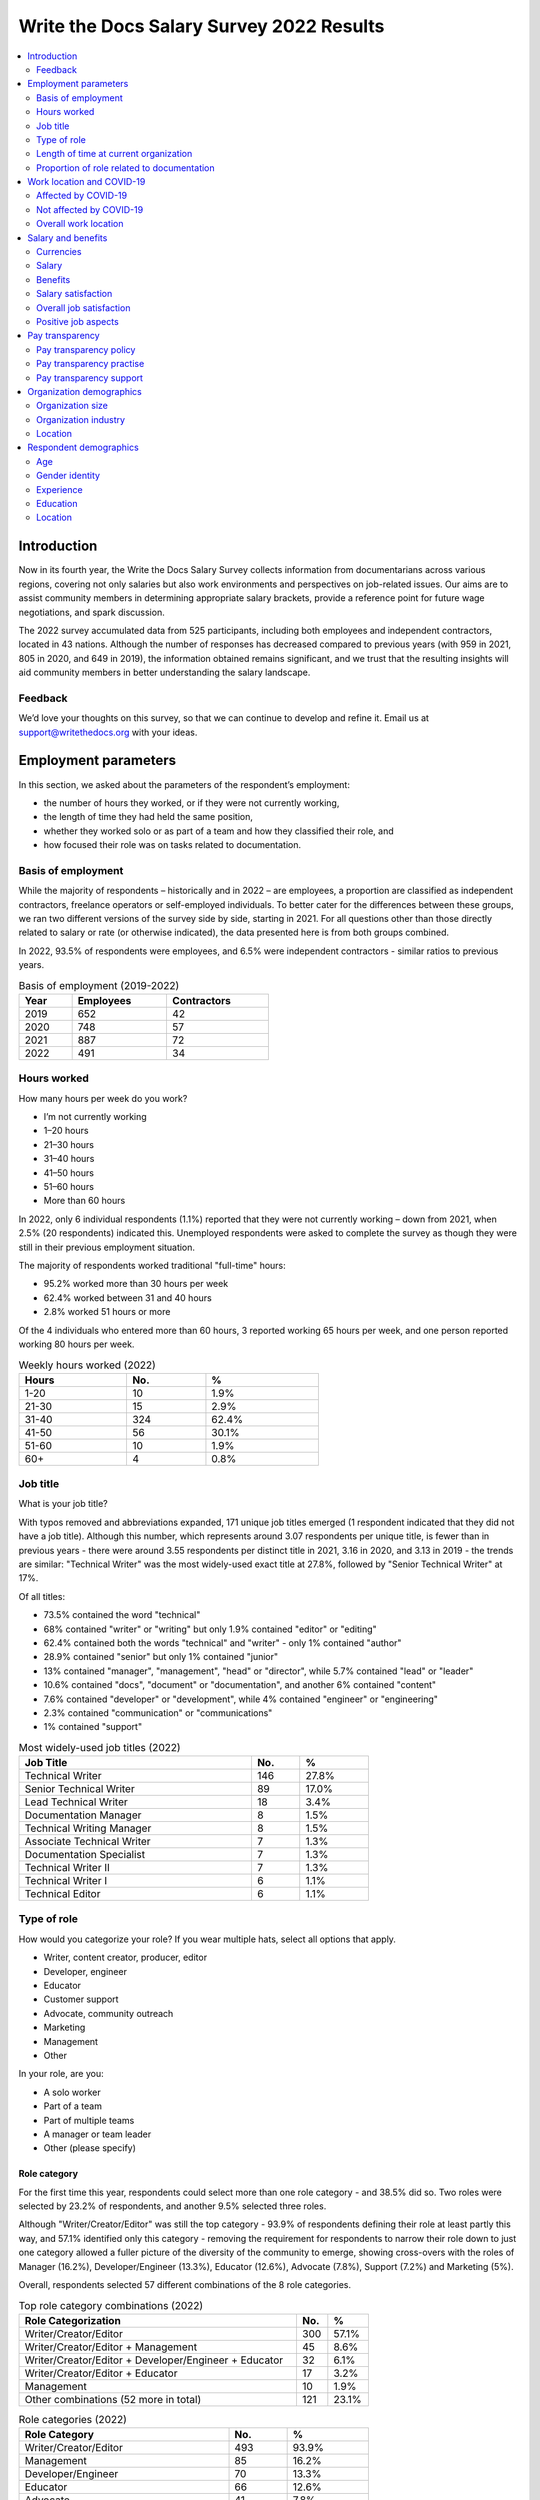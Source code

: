 .. raw:: html

   <div class="survey-results">

*****************************************
Write the Docs Salary Survey 2022 Results
*****************************************

.. contents::
   :local:
   :depth: 2
   :backlinks: none

Introduction
============ 

Now in its fourth year, the Write the Docs Salary Survey collects information from documentarians across various regions, covering not only salaries but also work environments and perspectives on job-related issues. Our aims are to assist community members in determining appropriate salary brackets, provide a reference point for future wage negotiations, and spark discussion.

The 2022 survey accumulated data from 525 participants, including both employees and independent contractors, located in 43 nations. Although the number of responses has decreased compared to previous years (with 959 in 2021, 805 in 2020, and 649 in 2019), the information obtained remains significant, and we trust that the resulting insights will aid community members in better understanding the salary landscape.

Feedback
--------

We’d love your thoughts on this survey, so that we can continue to develop and refine it. Email us at support@writethedocs.org with your ideas.

Employment parameters
=====================

In this section, we asked about the parameters of the respondent’s employment:

- the number of hours they worked, or if they were not currently working,
- the length of time they had held the same position, 
- whether they worked solo or as part of a team and how they classified their role, and
- how focused their role was on tasks related to documentation.

Basis of employment
-------------------

While the majority of respondents – historically and in 2022 – are employees, a proportion are classified as independent contractors, freelance operators or self-employed individuals. To better cater for the differences between these groups, we ran two different versions of the survey side by side, starting in 2021. For all questions other than those directly related to salary or rate (or otherwise indicated), the data presented here is from both groups combined. 

In 2022, 93.5% of respondents were employees, and 6.5% were independent contractors - similar ratios to previous years.

.. table:: Basis of employment (2019-2022)
   :width: 50%
   :name: tbl-2022-basis-of-employment-history

   +------+-----------+-------------+
   | Year | Employees | Contractors |
   +======+===========+=============+
   | 2019 |       652 |          42 |
   +------+-----------+-------------+
   | 2020 |       748 |          57 |
   +------+-----------+-------------+
   | 2021 |       887 |          72 |
   +------+-----------+-------------+
   | 2022 |       491 |          34 |
   +------+-----------+-------------+

.. raw:: html

   <figure>
      <object role="img" aria-label="Basis of employment (2019-2022)" aria-describedby="figure-basis-of-employment-history-desc" type="image/svg+xml" data="/_images/2022-basis-of-employment-history.svg">
         <p id="figure-basis-of-employment-history-desc">Stacked vertical bar chart showing number of employee and contractor respondents in each survey, 2019 until 2022.</p>
      </object> 
      <figcaption>Figure: Basis of employment (2019-2022)</figcaption>
   </figure>

.. figure:: images/2022/2022-basis-of-employment-history.svg
   :class: hide

Hours worked
------------

.. raw:: html
   
   <details><summary>What we asked</summary>

.. container:: question

   How many hours per week do you work?

   - I’m not currently working
   - 1–20 hours
   - 21–30 hours
   - 31–40 hours
   - 41–50 hours
   - 51–60 hours
   - More than 60 hours

.. raw:: html

   </details>

In 2022, only 6 individual respondents (1.1%) reported that they were not currently working – down from 2021, when 2.5% (20 respondents) indicated this. Unemployed respondents were asked to complete the survey as though they were still in their previous employment situation.

The majority of respondents worked traditional "full-time" hours:

- 95.2% worked more than 30 hours per week
- 62.4% worked between 31 and 40 hours
- 2.8% worked 51 hours or more

Of the 4 individuals who entered more than 60 hours, 3 reported working 65 hours per week, and one person reported working 80 hours per week. 

.. table:: Weekly hours worked (2022)
   :width: 60%
   :name: tbl-2022-weekly-hours-worked

   +-------+-----+-------+
   | Hours | No. | %     |
   +=======+=====+=======+
   | 1-20  |  10 | 1.9%  |
   +-------+-----+-------+
   | 21-30 |  15 | 2.9%  |
   +-------+-----+-------+
   | 31-40 | 324 | 62.4% |
   +-------+-----+-------+
   | 41-50 |  56 | 30.1% |
   +-------+-----+-------+
   | 51-60 |  10 | 1.9%  |
   +-------+-----+-------+
   | 60+   |   4 | 0.8%  |
   +-------+-----+-------+

.. raw:: html

   <figure>
      <object role="img" aria-label="Hours worked (2022)" aria-describedby="figure-hours-worked_desc" type="image/svg+xml" data="/_images/2022-hours-worked.svg">
         <p id="figure-hours-worked_desc">Bar chart showing weekly hours worked</p>
      </object> 
      <figcaption>Figure: Hours worked (2022)</figcaption>
   </figure>

.. figure:: images/2022/2022-hours-worked.svg
   :class: hide

Job title
---------

.. raw:: html
   
   <details><summary>What we asked</summary>

.. container:: question

   What is your job title?

.. raw:: html

   </details>

With typos removed and abbreviations expanded, 171 unique job titles emerged (1 respondent indicated that they did not have a job title). Although this number, which represents around 3.07 respondents per unique title, is fewer than in previous years - there were around 3.55 respondents per distinct title in 2021, 3.16 in 2020, and 3.13 in 2019 - the trends are similar: "Technical Writer" was the most widely-used exact title at 27.8%, followed by "Senior Technical Writer" at 17%. 

Of all titles:

- 73.5% contained the word "technical"
- 68% contained "writer" or "writing" but only 1.9% contained "editor" or "editing"
- 62.4% contained both the words "technical" and "writer" - only 1% contained "author"
- 28.9% contained "senior" but only 1% contained "junior"
- 13% contained "manager", "management", "head" or "director", while 5.7% contained "lead" or "leader" 
- 10.6% contained "docs", "document" or "documentation", and another 6% contained "content"
- 7.6% contained "developer" or "development", while 4% contained "engineer" or "engineering"
- 2.3% contained "communication" or "communications"
- 1% contained "support"

.. table:: Most widely-used job titles (2022)
   :width: 70%
   :name: tbl-2022-top-job-titles

   +----------------------------+-----+-------+
   | Job Title                  | No. |     % |
   +============================+=====+=======+
   | Technical Writer           | 146 | 27.8% |
   +----------------------------+-----+-------+
   | Senior Technical Writer    |  89 | 17.0% |
   +----------------------------+-----+-------+
   | Lead Technical Writer      |  18 |  3.4% |
   +----------------------------+-----+-------+
   | Documentation Manager      |   8 |  1.5% |
   +----------------------------+-----+-------+
   | Technical Writing Manager  |   8 |  1.5% |
   +----------------------------+-----+-------+
   | Associate Technical Writer |   7 |  1.3% |
   +----------------------------+-----+-------+
   | Documentation Specialist   |   7 |  1.3% |
   +----------------------------+-----+-------+
   | Technical Writer II        |   7 |  1.3% |
   +----------------------------+-----+-------+
   | Technical Writer I         |   6 |  1.1% |
   +----------------------------+-----+-------+
   | Technical Editor           |   6 |  1.1% |
   +----------------------------+-----+-------+

.. raw:: html

   <figure>
      <object role="img" aria-label="Job title wordcloud (2022)" aria-describedby="figure-job-title-wordcloud_desc" type="image/svg+xml" data="/_images/2022-job-titles-wordcloud.svg">
         <p id="figure-job-title-wordcloud-desc">Job title wordcloud</p>
      </object> 
      <figcaption>Figure: Job title wordcloud (2022)</figcaption>
   </figure>

.. figure:: images/2022/2022-job-titles-wordcloud.svg
   :class: hide

Type of role
------------

.. raw:: html
   
   <details><summary>What we asked</summary>

.. container:: question

   How would you categorize your role? If you wear multiple hats, select all options that apply.

   - Writer, content creator, producer, editor
   - Developer, engineer
   - Educator
   - Customer support
   - Advocate, community outreach
   - Marketing
   - Management
   - Other

   In your role, are you:

   - A solo worker
   - Part of a team
   - Part of multiple teams
   - A manager or team leader
   - Other (please specify)

.. raw:: html

   </details>

Role category
~~~~~~~~~~~~~

For the first time this year, respondents could select more than one role category - and 38.5% did so. Two roles were selected by 23.2% of respondents, and another 9.5% selected three roles. 

Although "Writer/Creator/Editor" was still the top category - 93.9% of respondents defining their role at least partly this way, and 57.1% identified only this category - removing the requirement for respondents to narrow their role down to just one category allowed a fuller picture of the diversity of the community to emerge, showing cross-overs with the roles of Manager (16.2%), Developer/Engineer (13.3%), Educator (12.6%), Advocate (7.8%), Support (7.2%) and Marketing (5%).

Overall, respondents selected 57 different combinations of the 8 role categories.  

.. table:: Top role category combinations (2022)
   :width: 70%
   :name: tbl-2022-top-role-category-combinations

   +-------------------------------------------------------+-----+-------+
   | Role Categorization                                   | No. | %     |
   +=======================================================+=====+=======+
   | Writer/Creator/Editor                                 | 300 | 57.1% |
   +-------------------------------------------------------+-----+-------+
   | Writer/Creator/Editor + Management                    |  45 |  8.6% |
   +-------------------------------------------------------+-----+-------+
   | Writer/Creator/Editor + Developer/Engineer + Educator |  32 |  6.1% |
   +-------------------------------------------------------+-----+-------+
   | Writer/Creator/Editor + Educator                      |  17 |  3.2% |
   +-------------------------------------------------------+-----+-------+
   | Management                                            |  10 |  1.9% |
   +-------------------------------------------------------+-----+-------+
   | Other combinations (52 more in total)                 | 121 | 23.1% |
   +-------------------------------------------------------+-----+-------+

.. table:: Role categories (2022)
   :width: 70%
   :name: tbl-2022-single-role-categories

   +-----------------------+-----+-------+
   | Role Category         | No. | %     |
   +=======================+=====+=======+
   | Writer/Creator/Editor | 493 | 93.9% |
   +-----------------------+-----+-------+
   | Management            |  85 | 16.2% |
   +-----------------------+-----+-------+
   | Developer/Engineer    |  70 | 13.3% |
   +-----------------------+-----+-------+
   | Educator              |  66 | 12.6% |
   +-----------------------+-----+-------+
   | Advocate              |  41 |  7.8% |
   +-----------------------+-----+-------+
   | Support               |  38 |  7.2% |
   +-----------------------+-----+-------+
   | Marketing             |  26 |    5% |
   +-----------------------+-----+-------+
   | Other                 |  26 |    5% |
   +-----------------------+-----+-------+

Of those who selected "Other", responses included project manager, product owner/manager, information architect, and UX writer. 

Team breakdown
~~~~~~~~~~~~~~

When taking into account respondents who work on a team, work on multiple teams, and those who manage teams, 83.4% of respondents have roles that are team-based. Solo workers make up 15.4%, with the 1.1% selecting "other" mostly reporting some combination of solo and team work. 

.. table:: Team breakdown (2022)
   :width: 70%
   :name: tbl-2022-team-breakdown

   +------------------------+-----+-------+
   | Team Type              | No. | %     |
   +========================+=====+=======+
   | Part of a team         | 238 | 45.3% |
   +------------------------+-----+-------+
   | Part of multiple teams | 115 | 21.9% |
   +------------------------+-----+-------+
   | Manager or team leader | 85  | 16.2% |
   +------------------------+-----+-------+
   | Solo workers           | 81  | 15.4% |
   +------------------------+-----+-------+
   | Other                  | 6   | 1.1%  |
   +------------------------+-----+-------+

.. raw:: html

   <figure>
      <object role="img" aria-label="Team breakdown (2022)" aria-describedby="figure-team-breakdown_desc" type="image/svg+xml" data="/_images/2022-team-breakdown.svg">
         <p id="figure-team-breakdown_desc">Team breakdown (2022)</p>
      </object> 
      <figcaption>Figure: Team breakdown (2022)</figcaption>
   </figure>

.. figure:: images/2022/2022-team-breakdown.svg
   :class: hide

Length of time at current organization
--------------------------------------

.. raw:: html
   
   <details><summary>What we asked</summary>

.. container:: question

   How long have you worked at your current organization?
   
   Note:
   Please select the length of time for your position at your current organization only – your total years of experience in documentation will be covered in the individual demographics section. If you have changed roles at the same organization, please select the length of time that you have been in your current role.

   - Less than 1 year
   - More than 1 year but less than 2 years
   - More than 2 years but less than 5 years
   - More than 5 years but less than 10 years
   - More than 10 years

.. raw:: html

   </details>

Reflecting an increasingly volatile job market, 36.8% of respondents reported being employed at their current organization for less than one year. This is a significant increase from 31.7% in 2021, 26% in 2020, and just 9% in 2019. Notably, it is the first time since the survey began that the number of individuals in new positions exceeds those who have held their current job for a medium-term or extended duration.    

.. table:: Length of time at current organization (2022)
   :width: 70%
   :name: tbl-2022-time-current-organization

   +------------------------------------------+-----+-------+
   | Length of time                           | No. | %     |
   +==========================================+=====+=======+
   | Less than 1 year                         | 193 | 36.8% |
   +------------------------------------------+-----+-------+
   | More than 1 year but less than 2 years   | 125 | 23.8% |
   +------------------------------------------+-----+-------+
   | More than 2 years but less than 5 years  | 118 | 22.5% |
   +------------------------------------------+-----+-------+
   | More than 5 years but less than 10 years | 62  | 11.8% |
   +------------------------------------------+-----+-------+
   | More than 10 years                       | 27  | 5.1%  |
   +------------------------------------------+-----+-------+

.. raw:: html

   <figure>
      <object role="img" aria-label="Length of time at current organization (2022)" aria-describedby="figure-time-current-organization_desc" type="image/svg+xml" data="/_images/2022-time-current-organization.svg">
         <p id="figure-time-current-organization_desc">Length of time at current organization (2022)</p>
      </object> 
      <figcaption>Figure: Length of time at current organization (2022)</figcaption>
   </figure>

.. figure:: images/2022/2022-time-current-organization.svg
   :class: hide

Of those 5.1% who had been in their current position for 10 or more years, around half reported a tenure between 10 and 20 years, while the other half reported a duration between 20 and 25 years. One respondent indicated they had held their current position for 31 years. 

Proportion of role related to documentation
-------------------------------------------

.. raw:: html
   
   <details><summary>What we asked</summary>

.. container:: question

   Documentation is:

   - the whole of my official job description
   - part of my official job description
   - not officially part of my job description, but I am expected to perform documentation-related tasks
   - not officially part of my job description, and I am not expected to perform documentation-related tasks, but I do anyway

   Approximately what percentage of your day-to-day tasks are documentation-related?

   - 0-25%
   - 26-50%
   - 51-75%
   - 76-100%

.. raw:: html

   </details>

As Write the Docs is a documentation-focused community, it's not surprising that the majority of respondents (73.1% in 2022) reported that documentation makes up both their whole official job description, and most or all of their day-to-day tasks (90.3% reporting more than 51% of their daily workload). Given the cross-disciplinary nature of documentation work, it's also not surprising that a proportion of respondents also work outside of that definition, and that there are even a small number documenting "by steath": those that are not officially designated as documentation employees or not required to perform documentation-related tasks, but do anyway.

.. table:: Portion of role officially documentation-related (2022)
   :width: 80%
   :name: tbl-2022-portion-of-role-officially-documentation-related

   +--------------------------------------+-----+-------+
   | Portion of role                      | No. | %     |
   +======================================+=====+=======+
   | Wholly documentation                 | 384 | 73.1% |
   +--------------------------------------+-----+-------+
   | Partly documentation                 | 126 | 24.0% |
   +--------------------------------------+-----+-------+
   | Not documentation, but it's expected | 12  | 2.3%  |
   +--------------------------------------+-----+-------+
   | Not documentation, and not expected  | 3   | 0.6%  |
   +--------------------------------------+-----+-------+

.. table:: Portion of role actually documentation-related (2022)
   :width: 80%
   :name: tbl-2022-portion-of-role-actually-documentation-related

   +-----------------+-----+-------+
   | Portion of role | No. | %     |
   +=================+=====+=======+
   | 76%-100%        | 293 | 55.8% |
   +-----------------+-----+-------+
   | 51%-75%         | 160 | 30.5% |
   +-----------------+-----+-------+
   | 26%-50%         | 47  | 9.0%  |
   +-----------------+-----+-------+
   | 0-25%           | 25  | 4.8%  |
   +-----------------+-----+-------+

Interestingly, of the respondents who indicated that documentation was the whole of their official job description, 31% reported spending less than three quarters of their daily work time on documentation, with 5% reporting less than half their time. 

Work location and COVID-19
==========================

In the 2019 survey, we asked respondents about their work location - whether they worked from an office, remotely, or a mixture, and whether this was their choice or if work location was stipulated by their employer. 

In 2020, the COVID-19 pandemic led to many changes to the way we live and work. Although work location was not the only area impacted, moving from an on-site office location to remote work was a change reported by nearly 80% of respondents. 

There was some uncertainty about whether to include COVID-19 questions section in the 2022 survey. It was decided that with a number of companies publicly announcing the implementation of "back to the office" policies, these questions were still relevant. 

For the purpose of this section, we consider “remote” to have the same meaning as “work from home” or “home office”.

.. raw:: html
   
   <details><summary>What we asked</summary>

.. container:: question

   Has your work location (i.e. onsite, remote) been affected by COVID-19 (temporarily or permanently)?

   - Yes
   - No

   Those who answered "Yes" were then asked:

   Before COVID-19, what was your work location?

   - I was required to be on-site full time
   - I was on-site full time, but it was not required
   - I was partially on-site, and partially remote
   - I was fully remote, but it was by choice (i.e. an office location was available to me)
   - I was fully remote, and it was required (i.e. no office location was available to me)

   What is your current work location?

   - I am required to be on-site full time
   - I am on-site full time, but it is not required
   - I am partially on-site, and partially remote
   - I am fully remote, but it is by choice (i.e. an office location is available to me)
   - I am fully remote, and it is required (i.e. no office location is available to me)

   What changes occurred to your work location as a result of COVID-19?

   - My work location changed permanently
   - My work location changed temporarily and has now changed back
   - My work location changed temporarily and has not yet changed back
   - My work location has changed multiple times but is now permanent
   - My work location has changed multiple times and may change again
   - Other (please specify)

   How do you feel about the changes to your work location?

   - Very negative
   - Negative
   - Neutral
   - Positive
   - Very positive

   Those who answered "No" to whether their work location had changed as a result of COVID-19 were instead asked:

   What is your work location?

   - I am required to be on-site full time
   - I am on-site full time, but it is not required
   - I am partially on-site, and partially remote
   - I am fully remote, but it is by choice (i.e. an office location is available to me)
   - I am fully remote, and it is required (i.e. no office location is available to me)

   How do you feel about your work location?

   - Very negative
   - Negative
   - Neutral
   - Positive
   - Very positive

.. raw:: html

   </details>

Affected by COVID-19
--------------------

53.9% of respondents reported that their workplace had changed due to COVID-19 - down from 73.9% in 2021, and 80% in 2020. This decrease reflects the number of people who have started new jobs since the pandemic started.

As in previous years, the bulk of the changes were moving from on-site to remote or partially remote. 

.. table:: Work location - pre-COVID-19 (2022)
   :width: 70%
   :name: tbl-2022-work-location-pre-covid19

   +-------------------------+-----+--------+
   | Location                | No. | %      |
   +=========================+=====+========+
   | On-site (required)      | 138 | 48.76% |
   +-------------------------+-----+--------+
   | Partial                 | 57  | 20.14% |
   +-------------------------+-----+--------+
   | On-site (not required)  | 34  | 12.01% |
   +-------------------------+-----+--------+
   | Remote (not required)   | 32  | 11.31% |
   +-------------------------+-----+--------+
   | Remote (required)       | 22  | 7.77%  |
   +-------------------------+-----+--------+

.. table:: Work location - current (2022)
   :width: 70%
   :name: tbl-2022-work-location-current

   +------------------------+-----+--------+
   | Location               | No. | %      |
   +========================+=====+========+
   | Remote (not required)  | 130 | 45.94% |
   +------------------------+-----+--------+
   | Partial                | 97  | 34.28% |
   +------------------------+-----+--------+
   | Remote (required)      | 43  | 15.19% |
   +------------------------+-----+--------+
   | On-site (required)     | 8   | 2.83%  |
   +------------------------+-----+--------+
   | On-site (not required) | 5   | 1.77%  |
   +------------------------+-----+--------+

.. raw:: html

   <figure>
      <object role="img" aria-label="Work location (affected by COVID-19) (2022)" aria-describedby="figure-work-location-affected-desc" type="image/svg+xml" data="/_images/2022-work-location-affected.svg">
         <p id="figure-work-location-affected-desc">Two donut charts showing work location, pre-COVID-19 and currently, for respondents who indicated that their workplace had been affected by the pandemic.</p>
      </object> 
      <figcaption>Figure: Work location (affected by COVID-19) (2022)</figcaption>
   </figure>

.. figure:: images/2022/2022-work-location-affected.svg
   :class: hide


47.3% of respondents in this category reported that their location change was now permanent. 

Not affected by COVID-19
------------------------

46.1% of respondents indicated that their current work location was unaffected by COVID-19. Of these, the majority worked remotely - 41.3% were required to be remote, and 36.8% were remote by choice. 13.6% were partially remote, and only 8.2% worked onsite (4.5% by requirement and 3.7% by choice).

.. table:: Work location - unaffected by COVID-19 (2022)
   :width: 70%
   :name: tbl-2022-work-location-unaffected

   +------------------------+-----+-------+
   | Work Location          | No. | %     |
   +========================+=====+=======+
   | On-site (required)     | 11  |  4.5% |
   +------------------------+-----+-------+
   | On-site (not required) | 9   |  3.7% |
   +------------------------+-----+-------+
   | Partial                | 33  | 13.6% |
   +------------------------+-----+-------+
   | Remote (not required)  | 89  | 36.8% |
   +------------------------+-----+-------+
   | Remote (required)      | 100 | 41.3% |
   +------------------------+-----+-------+

Overall, this group was happy about their work location: 66.1% reported feeling "very positive", 26.4% "positive", 5.4% "neutral", and only 2.1% "negative" (no respondents felt "very negative").

Breaking down attitudes by work location, those who are able to choose their work location - be it onsite, remote, or a combination - are generally happier than those who have their workplace stipulated by their employer. All of the negative responses were attributed to respondents required to be onsite, required to be remote, or partial (implying that one portion of the partial arrangement was required, and not that respondent's preference).

.. table:: Feelings about work location - unaffected by COVID-19 (2022)
   :width: 70%
   :name: tbl-2022-work-location-feelings-unaffected

   +---------------+-----+-------+
   | Feelings      | No. | %     |
   +===============+=====+=======+
   | Very Negative |   0 |  0.0% |
   +---------------+-----+-------+
   | Negative      |   5 |  2.1% |
   +---------------+-----+-------+
   | Neutral       |  13 |  5.4% |
   +---------------+-----+-------+
   | Positive      |  64 | 26.4% |
   +---------------+-----+-------+
   | Very Positive | 160 | 66.1% |
   +---------------+-----+-------+

Overall work location
---------------------

Combining the "current" work location for respondents affected by COVID-19 with the work location for those unaffected, we can put together an overall picture. 

68.9% of all resondents work remotely, either by choice (41.7%) or as required by their employer (27.2%). Another 24.8% work partially on-site and partially remote. Only 6.3% work completely on-site (3.6% are required to do so and 2.7% do so by choice). 

.. table:: Work location - overall (2022)
   :width: 70%
   :name: tbl-2022-work-location-overall

   +------------------------+-----+-------+
   | Work Location          | No. | %     |
   +========================+=====+=======+
   | On-site (required)     | 19  | 3.6%  |
   +------------------------+-----+-------+
   | On-site (not required) | 14  | 2.7%  |
   +------------------------+-----+-------+
   | Partial                | 130 | 24.8% |
   +------------------------+-----+-------+
   | Remote (not required)  | 219 | 41.7% |
   +------------------------+-----+-------+
   | Remote (required)      | 143 | 27.2% |
   +------------------------+-----+-------+

Just over half of respondents reported feeling "very positive" about their work location, and another 31.4% felt "positive". 13.7% were "neutral", and 3.2% reported negative feelings. Only 0.8% of all repondents - 4 individuals - reported "very negative" feelings. 

.. table:: Feelings about work location - overall (2022)
   :width: 70%
   :name: tbl-2022-work-location-feelings-overall

   +---------------+-----+-------+
   | Feelings      | No. | %     |
   +===============+=====+=======+
   | Very Negative | 4   | 0.8%  |
   +---------------+-----+-------+
   | Negative      | 17  | 3.2%  |
   +---------------+-----+-------+
   | Neutral       | 72  | 13.7% |
   +---------------+-----+-------+
   | Positive      | 165 | 31.4% |
   +---------------+-----+-------+
   | Very Positive | 267 | 50.9% |
   +---------------+-----+-------+

Breaking this down by work location, the same patterns emerge. 89.1% of respondents who were working remote by choice reported feeling "very positive" (61.2%) or "positive" (27.9%), with only 0.9% feeling "negative" and no one reporting "very negative" feelings. For those working remote by requirement, while 92% were happy with the arrangement (67.1% "very positive" and 25.2% "positive"), 2.8% reported "negative" feelings.     

For those working partially remote and partially onsite, opinions were more evenly dispersed - 46.2% felt "positive", 25.4% declared they were "neutral", and 6.9% harbored "negative" feelings (5.4% "negative" and 1.5% "very negative").

The number of respondents working on-site was small (6.3%, or 33 individuals), which means that any generalizations are not representative. For the record, "neutral" feelings were the most common at 30.3%.

Salary and benefits
===================

This section is where the survey forms diverged for employees and contractors: employees were asked for their monthly or yearly salary and any additional benefits, and contractors were asked for their fee structures and rates. Both groups were asked to evaluate their levels of satisfaction with their salary and their overall work situation, for any reasons for dissatisfaction with either, and also what they liked about their work.  

Unfortunately, due to the small number of contractor respondents (only 34), no statistically relevant data can be extracted regarding income or satisfaction for this group. The data in this section is therefore drawn from employee respondents only.   

Currencies
----------

Respondents reported being paid in 27 different currencies. To make comparisons possible, all currencies were converted to USD using mid-market exchange rates, averaged for the whole of 2022. 

.. table:: Currencies - employees (2022)
   :width: 100%
   :name: tbl-2022-currency-employees

   +------------------------+------+---------------+-----+
   | Currency               | Code | Exchange rate | No. |
   +========================+======+===============+=====+
   | United States Dollar   | USD  | 1             | 235 |
   +------------------------+------+---------------+-----+
   | Euro                   | EUR  | 1.053783      | 75  |
   +------------------------+------+---------------+-----+
   | Canadian Dollar        | CAD  | 0.769193      | 34  |
   +------------------------+------+---------------+-----+
   | Indian Rupee           | INR  | 0.012738      | 26  |
   +------------------------+------+---------------+-----+
   | British Pound Stirling | GBP  | 1.237188      | 23  |
   +------------------------+------+---------------+-----+
   | Romanian Leu           | RON  | 0.2126        | 21  |
   +------------------------+------+---------------+-----+
   | Russian Ruble          | RUB  | 0.015         | 18  |
   +------------------------+------+---------------+-----+
   | Australian Dollar      | AUD  | 0.694662      | 16  |
   +------------------------+------+---------------+-----+
   | Israeli Shekel         | NIS  | 0.298003      | 15  |
   +------------------------+------+---------------+-----+
   | Swedish Krona          | SEK  | 0.099175      | 4   |
   +------------------------+------+---------------+-----+
   | Czech Koruna           | CZK  | 0.042892      | 4   |
   +------------------------+------+---------------+-----+
   | New Zealand Dollar     | NZD  | 0.635617      | 3   |
   +------------------------+------+---------------+-----+
   | Hungarian Forint       | HUF  | 0.002707      | 2   |
   +------------------------+------+---------------+-----+
   | Norwegian Krone        | NOK  | 0.104386      | 2   |
   +------------------------+------+---------------+-----+
   | Armenian Dram          | AMD  | 0.0024        | 1   |
   +------------------------+------+---------------+-----+
   | Polish Zloty           | PLN  | 0.22511       | 1   |
   +------------------------+------+---------------+-----+
   | Croatian Kuna          | HRK  | 0.1387        | 1   |
   +------------------------+------+---------------+-----+
   | Brazilian Real         | BRL  | 0.195         | 1   |
   +------------------------+------+---------------+-----+
   | South African Rand     | ZAR  | 0.061331      | 1   |
   +------------------------+------+---------------+-----+
   | Japanese Yen           | JPY  | 0.007657      | 1   |
   +------------------------+------+---------------+-----+
   | South Korean Wan       | KRW  | 0.0008        | 1   |
   +------------------------+------+---------------+-----+
   | New Taiwan Dollar      | TWD  | 0.0333        | 1   |
   +------------------------+------+---------------+-----+
   | Swiss Franc            | CHF  | 1.048015      | 1   |
   +------------------------+------+---------------+-----+
   | Serbian Dinar          | RSD  | 0.0089        | 1   |
   +------------------------+------+---------------+-----+
   | Icelandic Krona        | ISK  | 0.0073        | 1   |
   +------------------------+------+---------------+-----+
   | Singapore Dollar       | SGD  | 0.725526      | 1   |
   +------------------------+------+---------------+-----+
   | Kenyan Shilling        | KES  | 0.008         | 1   |
   +------------------------+------+---------------+-----+

Salary
------

.. raw:: html
   
   <details><summary>What we asked</summary>

.. container:: question

   What currency are you paid in?

   Would you prefer to enter your salary as a yearly or monthly amount?
   
   What is your salary (including tax)?

.. raw:: html

   </details>

Employees were given the option of entering their salary as a monthly or as a yearly figure, to cater for different countries where one or the other is the norm. Monthly salaries were multiplied by 12 in order to compare them to annual salaries. 

In 2022, 79% of employee respondents entered an annual salary figure, and 21% entered a monthly figure. 

As 95.2% of respondents reported working full-time hours (more than 30 per week), the salaries for those working part-time hours (less than 30 per week) have been omitted from the figures in this section. 

Median salary
~~~~~~~~~~~~~

The median employee salary across all regions was USD $79,506 (meaning half of all respondent earned more, and half earned less). This is lower than the overall median in 2021 and 2022 (USD $80,870 and USD $80,000 respectively) but higher than the overall median in 2019 (USD $74,500).

Median salary by respondent region
~~~~~~~~~~~~~~~~~~~~~~~~~~~~~~~~~~

Given the range of socio-economic differences in the countries in the survey results, median salary figures broken down by country of residence of employee is more useful than overall median salary.

In order to protect the privacy of respondents, median salaries are not shown for any country or region with less than 10 respondents. Countries excluded by this condition are:

- Armenia
- Belarus
- Belgium
- Brazil
- Croatia
- Czech Republic
- Estonia
- Finland
- France
- Greece
- Hungary
- Iceland
- Ireland
- Italy
- Japan
- Kazakhstan
- Netherands
- New Zealand
- Norway
- Poland
- Portugal
- Serbia
- Singapore
- Slovenia
- South Africa
- South Korea
- Spain
- Sweden
- Switzerland
- Taiwan
- Ukraine

.. table:: Median salary by respondent region (2022)
   :width: 100%
   :name: tbl-2022-median-salary-by-respondent-region

   +---------------+----------------+-----+--------------+
   | Region        | Country        | No. | Median (USD) |
   +===============+================+=====+==============+
   | North America |                | 256 |     $104,750 |
   +---------------+----------------+-----+--------------+
   |               | USA            | 222 |     $110,500 |
   +---------------+----------------+-----+--------------+
   |               | Canada         |  34 |      $73,458 |
   +---------------+----------------+-----+--------------+
   | Europe        |                | 154 |      $52,265 |
   +---------------+----------------+-----+--------------+
   |               | Romania        |  20 |      $36,280 |
   +---------------+----------------+-----+--------------+
   |               | United Kingdom |  20 |      $69,902 |
   +---------------+----------------+-----+--------------+
   |               | Russia         |  17 |      $21,600 |
   +---------------+----------------+-----+--------------+
   |               | Germany        |  15 |      $62,468 |
   +---------------+----------------+-----+--------------+
   | Asia          |                |  30 |      $29,297 |
   +---------------+----------------+-----+--------------+
   |               | India          |  26 |      $26,113 |
   +---------------+----------------+-----+--------------+
   | Oceania       |                |  19 |      $91,695 |
   +---------------+----------------+-----+--------------+
   |               | Australia      |  16 |      $95,169 |
   +---------------+----------------+-----+--------------+
   | Middle East   | Israel         |  15 |     $106,566 |
   +---------------+----------------+-----+--------------+

Median salary by US state
~~~~~~~~~~~~~~~~~~~~~~~~~

Out of the 37 US states represented in the results, only 5 had more than the minimum 10 respondents required to calculate a median by region. While California drew the most respondents (37), Washington took the top spot for median salary with USD $140,000.

.. table:: Median salary by US state (2022)
   :width: 100%
   :name: tbl-2022-median-salary-by-us-state

   +------------+-----+---------------------+
   | US state   | No. | Median salary (USD) |
   +============+=====+=====================+
   | Washington |  12 |            $140,350 |
   +------------+-----+---------------------+
   | California |  37 |            $135,000 |
   +------------+-----+---------------------+
   | Oregon     |  15 |            $115,000 |
   +------------+-----+---------------------+
   | Colorado   |  13 |            $110,000 |
   +------------+-----+---------------------+
   | Texas      |  18 |             $95,000 |
   +------------+-----+---------------------+

Median salary by gender identity
~~~~~~~~~~~~~~~~~~~~~~~~~~~~~~~~

Due to there being fewer than 10 respondents, non-binary and "other" gender identities could not be included in this section, and breakdowns by gender identity for regions other than North America and Europe are also not possible. 

Median salary by gender identity - North America
""""""""""""""""""""""""""""""""""""""""""""""""

.. table:: Median salary by gender identity - North America (2022)
   :width: 100%
   :name: tbl-2022-median-salary-by-gender-identity-north-america

   +-----------------+-----+--------------+
   | Gender identity | No. | Median (USD) |
   +=================+=====+==============+
   | man             | 86  | 115,000      |
   +-----------------+-----+--------------+
   | woman           | 156 | 100,500      |
   +-----------------+-----+--------------+

Median salary by gender identity - Europe
"""""""""""""""""""""""""""""""""""""""""

.. table:: Median salary by gender identity - Europe (2022)
   :width: 100%
   :name: tbl-2022-median-salary-by-gender-identity-europe

   +-----------------+-----+--------------+
   | Gender identity | No. | Median (USD) |
   +=================+=====+==============+
   | man             | 61  | 57,960       |
   +-----------------+-----+--------------+
   | woman           | 86  | 45,729       |
   +-----------------+-----+--------------+

Median salary by years experience
~~~~~~~~~~~~~~~~~~~~~~~~~~~~~~~~~

As experience increases, median salary rises, ranging from $54,613 for those with 1-2 years of experience to $130,197 for those with 25-30 years of experience.

.. table:: Median salary by years experience - Europe (2022)
   :width: 100%
   :name: tbl-2022-median-salary-by-years-experience-europe

   +-------------------------------------+---------------------+
   | Experience in documentation (years) | Median salary (USD) |
   +=====================================+=====================+
   | 0-1 years                           | 57,958              |
   +-------------------------------------+---------------------+
   | 1-2 years                           | 54,613              |
   +-------------------------------------+---------------------+
   | 2-5 years                           | 73,921.5            |
   +-------------------------------------+---------------------+
   | 5-10 years                          | 71,968.5            |
   +-------------------------------------+---------------------+
   | 10-15 years                         | 84,151.5            |
   +-------------------------------------+---------------------+
   | 15-20 years                         | 91,547              |
   +-------------------------------------+---------------------+
   | 20-25 years                         | 120,000             |
   +-------------------------------------+---------------------+
   | 25-30 years                         | 130,197             |
   +-------------------------------------+---------------------+
   | 30+ years                           | 115,500             |
   +-------------------------------------+---------------------+

Median salary by organization size
~~~~~~~~~~~~~~~~~~~~~~~~~~~~~~~~~~

While there is a general trend for higher salaries at larger organizations, the uneven distribution of respondent numbers makes concrete conclusions difficult to draw. 

.. table:: Median salary by organization size (2022)
   :width: 100%
   :name: tbl-2022-median-salary-by-organization-size

   +--------------------------+-----+---------------------+
   | Organization size        | No. | Median salary (USD) |
   +==========================+=====+=====================+
   | 1-50 employees           |  26 |             $66,324 |
   +--------------------------+-----+---------------------+
   | 51-1,000 employees       | 234 |             $80,000 |
   +--------------------------+-----+---------------------+
   | 1,001-10,000 employees   | 126 |             $79,989 |
   +--------------------------+-----+---------------------+
   | 10,001-100,000 employees |  50 |             $77,235 |
   +--------------------------+-----+---------------------+
   | 100,001+ employees       |  40 |             $95,127 |
   +--------------------------+-----+---------------------+

Benefits
--------

In almost all countries apart from the US, employees are entitled to paid vacation time and paid sick leave by law, and many also mandate pension contributions and/or paid parental leave. Similarly, many countries have some form of universal health care, negating the need for employer-provided health cover. To make this clearer, we asked respondents to only check the boxes for vacation time, health insurance, pension plans and parental leave if their employee benefit was in excess of what is required by law in the country where they live.

.. raw:: html
   
   <details><summary>What we asked</summary>

.. container:: question

   Does your salary package include any additional benefits? 

   - Paid vacation time (in excess of government-mandated minimums)
   - Paid parental leave (in excess of government-mandated minimum)
   - Time off or bonuses for community-related activities
   - Unlimited PTO (paid/personal time off)
   - Health insurance (in excess of government-mandated minimums)
   - Other types of insurance e.g. life insurance, accident insurance, income protection insurance
   - Pension, superannuation, or retirement fund (in excess of any government-mandated minimums)
   - Stocks, shares, stock options, or equity
   - Commission or bonus payments
   - Professional development / ongoing education / conference budget
   - Meals, meal vouchers, or food-related benefits
   - Gym, fitness, sport, or other wellness-related benefits
   - Transportation-related benefits (company car, public transport passes, parking, fuel vouchers or reimbursements for any transport-related cost)
   - Home office or co-working office budget (including for laptops or other equipment)
   - Phone and/or internet-related benefits or reimbursements
   - None of the above
   - Other (please specify)

.. raw:: html

   </details>

A small number of respondents (4.1, representing 20 individuals) indicated that they did not receive any of the listed benefits.

.. table:: Benefits (2022)
   :width: 100%
   :name: tbl-2022-employee-benefits

   +-------------------------------------------------------------------------------------------------------------------------------------------------+-----+-------+
   | Benefit                                                                                                                                         | No. | %     |
   +=================================================================================================================================================+=====+=======+
   | Health insurance *                                                                                                                              | 363 | 73.9% |
   +-------------------------------------------------------------------------------------------------------------------------------------------------+-----+-------+
   | Paid vacation time                                                                                                                              | 336 | 68.4% |
   +-------------------------------------------------------------------------------------------------------------------------------------------------+-----+-------+
   | Other types of insurance e.g. life insurance, accident insurance, income protection insurance                                                   | 268 | 54.6% |
   +-------------------------------------------------------------------------------------------------------------------------------------------------+-----+-------+
   | Professional development / ongoing education / conference budget                                                                                | 265 | 54.0% |
   +-------------------------------------------------------------------------------------------------------------------------------------------------+-----+-------+
   | Stocks, shares, stock options, or equity                                                                                                        | 242 | 49.3% |
   +-------------------------------------------------------------------------------------------------------------------------------------------------+-----+-------+
   | Paid parental leave *                                                                                                                           | 225 | 45.8% |
   +-------------------------------------------------------------------------------------------------------------------------------------------------+-----+-------+
   | Pension, superannuation, or retirement fund *                                                                                                   | 219 | 44.6% |
   +-------------------------------------------------------------------------------------------------------------------------------------------------+-----+-------+
   | Gym, fitness, sport, or other wellness-related benefits                                                                                         | 203 | 41.3% |
   +-------------------------------------------------------------------------------------------------------------------------------------------------+-----+-------+
   | Home office or co-working office budget (including laptops and other items of equipment)                                                        | 200 |  40.7 |
   +-------------------------------------------------------------------------------------------------------------------------------------------------+-----+-------+
   | Meals, meal vouchers, or food-related benefits                                                                                                  | 174 |  35.4 |
   +-------------------------------------------------------------------------------------------------------------------------------------------------+-----+-------+
   | Bonuses or commission payments                                                                                                                  | 165 | 33.6% |
   +-------------------------------------------------------------------------------------------------------------------------------------------------+-----+-------+
   | Unlimited PTO (paid/personal time off)                                                                                                          | 162 | 33.0% |
   +-------------------------------------------------------------------------------------------------------------------------------------------------+-----+-------+
   | Time off or bonuses for community-related activities                                                                                            | 150 | 30.5% |
   +-------------------------------------------------------------------------------------------------------------------------------------------------+-----+-------+
   | Phone and/or internet-related benefits or reimbursements                                                                                        | 149 | 30.3% |
   +-------------------------------------------------------------------------------------------------------------------------------------------------+-----+-------+
   | Transportation-related benefits (company car, public transport passes, parking, fuel vouchers or reimbursements for any transport-related cost) | 123 | 25.1% |
   +-------------------------------------------------------------------------------------------------------------------------------------------------+-----+-------+

\* In excess of any government-mandated minimums

.. raw:: html

   <figure>
      <object role="img" aria-label="Employee Benefits (2022)" aria-describedby="figure-employee-benefits-desc" type="image/svg+xml" data="/_images/2022-employee-benefits.svg">
         <p id="figure-employee-benefits-desc">Horizontal bar chart showing employee benefits.</p>
      </object> 
      <figcaption>Figure: Employee Benefits (2022)</figcaption>
   </figure>

.. figure:: images/2022/2022-employee-benefits.svg
   :class: hide

Salary satisfaction
-------------------

.. raw:: html
   
   <details><summary>What we asked</summary>

.. container:: question

   Considering only your salary and benefits, rate your level of satisfaction:

   -	Very unsatisfied
   -	Unsatisfied
   -	Neutral
   -	Satisfied
   -	Very satisfied

   What reasons do you have for dissatisfaction with your salary and benefits, if any?

   -	Salary is too low
   -	Benefits are missing or insufficient
   -	Discrepancy between salary and cost of living in my area
   -	Unfair or inconsistent salary across similar roles in my organization
   -	I know or suspect a gender pay gap exists in my organization
   -	I work too many hours
   -	I don't work enough hours
   -	Responsibilities exceed pay grade
   -	Other (please specify)
   -	None of the above

   Considering your overall employment conditions - separate from your salary and benefits - rate your level of satisfaction:

   -	Very unsatisfied
   -	Unsatisfied
   -	Neutral
   -	Satisfied
   -	Very satisfied

   What reasons do you have for dissatisfaction with your overall employment conditions, if any?

   -	My workload is too high
   -	My workload is too low
   -	There is too much stress or pressure
   -	The work is not interesting or challenging enough
   -	Role is undervalued or underfunded
   -	No opportunities for advancement
   -	Unsupportive work environment
   -	Insufficient opportunities for professional development
   -	Outdated toolset
   -	Management not open to change
   -	No opportunity for remote work
   -	I don't feel supported as a remote worker
   -	No office location is available to me
   -	I don't feel respected
   -	I am discriminated against on the basis of gender
   -	I am discriminated against on the basis of race or nationality
   -	I am discriminated against on the basis of age
   -	I am discriminated against on the basis of education level
   -	I am discriminated against for some other reason, or a reason I do not wish to share
   -	Too much bureaucratic overhead/too many meetings
   -	Issues with co-workers
   -	Bullying and/or harassment
   -	Organizational politics
   -	Lack of pay transparency
   -	Job instability (COVID-related or otherwise)
   -	Other (please specify)
   -	None of the above

   Considering your salary, benefits, and overall employment conditions, what do you like about your current job?

   -	I like and/or respect my co-workers
   -	I like and/or respect the organization I work for
   -	I'm compensated fairly for the work I do
   -	I'm satisfied with my benefits
   -	My workload is manageable
   -	My manager's expectations are realistic/reasonable
   -	The work is sufficiently interesting and/or challenging
   -	My contributions are valued
   -	I feel respected
   -	I feel I am making a positive impact (in my organization, industry, community, or the wider world)
   -	I have opportunities for career development and advancement
   -	I have opportunities for professional development/learning
   -	I have flexibility in working hours or location
   -	I feel I have work-life balance
   -	Other (please specify)
   -	None of the above

.. raw:: html

   </details>

Considering only their salary and benefits, employee respondents were asked to rate their level of satisfaction. The majority of respondents reported being satisfied (47.9%) or very satisfied (27.3%) with their salaries. Fewer participants indicated feeling neutral (14.7%), unsatisfied (7.9%), or very unsatisfied (2.2%) about their earnings.

.. table:: Salary satisfaction (2022)
   :width: 100%
   :name: tbl-2022-employee-salary-satisfaction

   +------------------+------+-------+
   | Satisfaction     | No.  | %     |
   +==================+======+=======+
   | Very unsatisfied |   11 |  2.2% |
   +------------------+------+-------+
   | Unsatisfied      |   39 | 7.90% |
   +------------------+------+-------+
   | Neutral          |   72 | 14.7% |
   +------------------+------+-------+
   | Satisfied        |  235 | 47.9% |
   +------------------+------+-------+
   | Very satisfied   |  134 | 27.3% |
   +------------------+------+-------+

Respondents were then asked to indicate reasons for any dissatisfaction - again, considering only their salary and benefits. The largest proportion of respondents - 42.4% - chose no reason (including 2 of the respondents who indicated they were "very unsatisfied").

.. table:: Reasons for salary dissatisfaction (2022)
   :width: 100%
   :name: tbl-2022-employee-reasons-salary-dissatisfaction

   +----------------------------+------+-------+
   | Reason                     | No.  | %     |
   +============================+======+=======+
   | None                       |  208 | 42.4% |
   +----------------------------+------+-------+
   | Salary too low             |  117 | 23.8% |
   +----------------------------+------+-------+
   | Excess responsibility      |   93 | 18.9% |
   +----------------------------+------+-------+
   | Cost of living discrepancy |   88 | 17.9% |
   +----------------------------+------+-------+
   | Missing benefits           |   85 | 17.3% |
   +----------------------------+------+-------+
   | Unfair or inconsistent     |   65 | 13.2% |
   +----------------------------+------+-------+
   | Gender pay gap             |   39 | 7.90% |
   +----------------------------+------+-------+
   | Too many hours             |   33 |  6.7% |
   +----------------------------+------+-------+
   | Other                      |   22 |  4.9% |
   +----------------------------+------+-------+
   | Too few hours              |    2 |  0.4% |
   +----------------------------+------+-------+

Of those respondents who chose "other" and entered an additional reason, the main areas of complaint were lack of 401k matching, no raises or low raises, and lowered effective income through inflation and currency fluctuations. Several respondents noted that although their salary was competitive for the area in which they reside, it was not competitive for the wider region - information gleaned from previous years' salary survey results.

Overall job satisfaction
------------------------

Respondents were asked to consider their overall employment situation - separate from salary and benefits - and rate their level of satisfaction. Most respondents reported being satisfied (46.8%) or very satisfied (32.6%) with their job. A smaller percentage of participants expressed feeling neutral (13.2%), unsatisfied (6.7%), or very unsatisfied (0.6%) about their employment.

.. table:: Overall job dissatisfaction (2022)
   :width: 70%
   :name: tbl-2022-employee-overall-job-satisfaction

   +------------------+-----+------+
   | Satisfaction     | No. | %    |
   +==================+=====+======+
   | Very unsatisfied |   3 |  0.6 |
   +------------------+-----+------+
   | Unsatisfied      |  33 |  6.7 |
   +------------------+-----+------+
   | Neutral          |  65 | 13.2 |
   +------------------+-----+------+
   | Satisfied        | 230 | 46.8 |
   +------------------+-----+------+
   | Very satisfied   | 160 | 32.6 |
   +------------------+-----+------+

Respondents were then asked to select reasons for dissatisfaction, if any. Again, the largest proportion of respondents - 33.2% - did not choose or enter a reason (including one respondent who indicated they were "very unsatisfied"). 

.. table:: Reasons for overall job dissatisfaction (2022)
   :width: 100%
   :name: tbl-2022-employee-reasons-overall-job-dissatisfaction

   +---------------------------------------+-----+------+
   | Reason                                | No. | %    |
   +=======================================+=====+======+
   | None                                  | 163 | 33.2 |
   +---------------------------------------+-----+------+
   | Undervalued or underfunded            | 140 | 28.5 |
   +---------------------------------------+-----+------+
   | Lack of pay transparency              |  94 | 19.1 |
   +---------------------------------------+-----+------+
   | Organizational politics               |  88 | 17.9 |
   +---------------------------------------+-----+------+
   | Workload too high                     |  86 | 17.5 |
   +---------------------------------------+-----+------+
   | No advancement                        |  85 | 17.3 |
   +---------------------------------------+-----+------+
   | Stress or pressure                    |  70 | 14.3 |
   +---------------------------------------+-----+------+
   | Bureaucractic overhead                |  67 | 13.6 |
   +---------------------------------------+-----+------+
   | Toolset                               |  65 | 13.2 |
   +---------------------------------------+-----+------+
   | Insufficient professional development |  60 | 12.2 |
   +---------------------------------------+-----+------+
   | Uninteresting work                    |  53 | 10.8 |
   +---------------------------------------+-----+------+
   | Management                            |  43 |  8.8 |
   +---------------------------------------+-----+------+
   | Lack of respect                       |  40 |  8.1 |
   +---------------------------------------+-----+------+
   | Job instability                       |  34 |  6.9 |
   +---------------------------------------+-----+------+
   | Unsupportive environment              |  33 |  6.7 |
   +---------------------------------------+-----+------+
   | Other                                 |  25 |  5.1 |
   +---------------------------------------+-----+------+
   | Co-workers                            |  22 |  4.5 |
   +---------------------------------------+-----+------+
   | No remote support                     |  18 |  3.7 |
   +---------------------------------------+-----+------+
   | Workload too low                      |  16 |  3.3 |
   +---------------------------------------+-----+------+
   | No remote work                        |  14 |  2.9 |
   +---------------------------------------+-----+------+
   | Discrimination - other                |   8 |  1.6 |
   +---------------------------------------+-----+------+
   | No office location                    |   7 |  1.4 |
   +---------------------------------------+-----+------+
   | Discrimination - gender               |   7 |  1.4 |
   +---------------------------------------+-----+------+
   | Discrimination - race or nationality  |   6 |  1.2 |
   +---------------------------------------+-----+------+
   | Bullying or harassment                |   5 |    1 |
   +---------------------------------------+-----+------+
   | Discrimination - age                  |   2 |  0.4 |
   +---------------------------------------+-----+------+
   | Discrimination - education            |   1 |  0.2 |
   +---------------------------------------+-----+------+

Of those respondents who chose "other" and entered additional reasons, many cited issues with management ("chaos", lack of leadership, not modelling corporate values, inexperienced and out of touch managers). Another common area of concern was around work location: being forced back into working on-site, or an employer refusing to consider remote work. On the other end of the spectrum, several respondents missed working face-to-face with co-workers or had issues with their remote work setup, such as timezone mismatches. 

Positive job aspects
--------------------

Respondents in general selected far more reasons to be happy about their job than reasons to be unhappy. Only one respondent chose "none", and most respondents selected more than one reason. 

.. table:: Positive job aspects (2022)
   :width: 70%
   :name: tbl-2022-employee-positive-aspects

   +---------------------------+-----+------+
   | Reasons                   | No. | %    |
   +===========================+=====+======+
   | Like/respect co-workers   | 436 | 88.8 |
   +---------------------------+-----+------+
   | Flexibility               | 412 | 83.9 |
   +---------------------------+-----+------+
   | Work-life balance         | 346 | 70.5 |
   +---------------------------+-----+------+
   | Reasonable expectations   | 345 | 70.3 |
   +---------------------------+-----+------+
   | Interesting               | 327 | 66.6 |
   +---------------------------+-----+------+
   | Manageable workload       | 322 | 65.6 |
   +---------------------------+-----+------+
   | Contributions valued      | 307 | 62.5 |
   +---------------------------+-----+------+
   | Like/respect organization | 304 | 61.9 |
   +---------------------------+-----+------+
   | Fair compensation         | 297 | 60.5 |
   +---------------------------+-----+------+
   | Respect                   | 285 |   58 |
   +---------------------------+-----+------+
   | Satisfied with benefits   | 278 | 56.6 |
   +---------------------------+-----+------+
   | Positive impact           | 270 |   55 |
   +---------------------------+-----+------+
   | Professional development  | 237 | 48.3 |
   +---------------------------+-----+------+
   | Career advancement        | 194 | 39.5 |
   +---------------------------+-----+------+
   | Other                     |  10 |    2 |
   +---------------------------+-----+------+
   | None                      |   1 |  0.2 |
   +---------------------------+-----+------+

10 respondents who selected "other" and entered additional things that they liked about their job. The themes included:

- flexibility around returning to work after children
- mentoring
- improving processes
- learning something new every day
- helping people
- opportunity to work on open-source projects
- autonomy

Pay transparency
================

New in the 2022 survey, we explored a concept that’s garnering a lot of attention lately: pay transparency. We define organizations with pay transparency as those that are open about salaries and benefits for existing and prospective employees and contractors.

.. raw:: html
   
   <details><summary>What we asked</summary>

.. container:: question

   Is there an official pay transparency policy at your organization?

   -	Yes - compensation is disclosed for all roles, levels, and job listings to all employees and candidates
   -	Yes - but disclosure is limited to certain roles, levels, candidacy or employment status, or location
   -	Yes - the policy forbids disclosure on compensation
   -	No - there is no policy on compensation disclosure
   -	I am not sure 

   Regardless of official policy, is there a culture of sharing salary information at your organization?

   -	Yes - all or most of my co-workers openly share salary information
   -	Partial - some of my co-workers share salary information
   -	No - salary information is not openly shared
   -	I'm not sure, or I do not participate

   Regardless of the situation at your organization, how do you personally feel about pay transparency?

   -	Strongly oppose
   -	Oppose
   -	Neutral
   -	Support
   -	Strongly support

.. raw:: html

   </details>

Pay transparency policy
-----------------------

52.4% of all respondents reported that there was no pay transparency policy at their organization, and another 23.8% were unsure. 9.5% of companies had a partial policy, limiting diclosure to certain roles, levels, status or location. 9% of organizations had an explicit policy forbidding pay disclosure. 

Just 5.3% of organizations - the smallest proportion - had a fully open pay transparency policy.  

.. table:: Pay transparency policy (2022)
   :width: 70%
   :name: tbl-2022-pay-transparency-policy

   +-----------------------------+-----+-------+
   | Pay Transparency Policy     | No. | %     |
   +=============================+=====+=======+
   | No policy                   | 275 | 52.4% |
   +-----------------------------+-----+-------+
   | Unsure                      | 125 | 23.8% |
   +-----------------------------+-----+-------+
   | Yes - partial transparency  |  50 | 9.5%  |
   +-----------------------------+-----+-------+
   | Yes - explicitly forbidden  |  47 | 9.0%  |
   +-----------------------------+-----+-------+
   | Yes - full pay transparency |  28 | 5.3%  |
   +-----------------------------+-----+-------+

Pay transparency practise
-------------------------

Regardless of official policy - or in the absence of an official policy - it seemed plausible that employees at some organizations would have an informal culture of sharing with regards to salary information. Only 1.7% of respondents reported that this existed in their workplace. 17.9% said that this was partially true, and another 14.5% said they were unsure or did not participate. The largest percentage - 65.9% - reported that there was no informal sharing of salary data. 

.. table:: Pay transparency practise (2022)
   :width: 70%
   :name: tbl-2022-pay-transparency-practise

   +-----------------------------+-----+-------+
   | Unofficial pay transparency | No. | %     |
   +=============================+=====+=======+
   | No                          | 346 | 65.9% |
   +-----------------------------+-----+-------+
   | Partial                     |  94 | 17.9% |
   +-----------------------------+-----+-------+
   | Unsure                      |  76 | 14.5% |
   +-----------------------------+-----+-------+
   | Yes                         |   9 | 1.7%  |
   +-----------------------------+-----+-------+

Pay transparency support
------------------------

Three quarters of all respondents expressed support for pay transparency, with 45% saying they strongly supported such measures. Another 20.4% were neutral on the topic, and only 4% opposed it (1% in strong opposition).

.. table:: Pay transparency support (2022)
   :width: 70%
   :name: tbl-2022-pay-transparency-support

   +------------------+-----+-------+
   | Support Level    | No. | %     |
   +==================+=====+=======+
   | Strongly oppose  | 5   | 1.0%  |
   +------------------+-----+-------+
   | Oppose           | 16  | 3.0%  |
   +------------------+-----+-------+
   | Neutral          | 107 | 20.4% |
   +------------------+-----+-------+
   | Support          | 161 | 30.7% |
   +------------------+-----+-------+
   | Strongly support | 236 | 45.0% |
   +------------------+-----+-------+

Organization demographics
=========================

The questions in this section relate to the employing organization (or main/typical organization, in the case of contractors who work for multiple companies).  

Organization size
-----------------

.. raw:: html
   
   <details><summary>What we asked</summary>

.. container:: question
   
   What is the approximate size of your organization, in number of employees?

   -	Less than 10
   -	11 - 50
   -	51 - 100
   -	101 – 1,000
   -	1,001 - 10,000
   -	10,001 - 100,000
   -	More than 100,000

.. raw:: html

   </details>

Medium-sized organizations accounted for over half of the employers in the 2022 results, with the remaining portions evenly split between very large and very small operations. 

.. table:: Organization size (2022)
   :width: 70%
   :name: tbl-2022-organization-size

   +-------------------+-------------+------------+
   | Organization size | Respondents | % of total |
   +===================+=============+============+
   | 1-10              | 7           | 1.3%       |
   +-------------------+-------------+------------+
   | 11-50             | 33          | 6.3%       |
   +-------------------+-------------+------------+
   | 51-100            | 54          | 10.3%      |
   +-------------------+-------------+------------+
   | 101-1,000         | 196         | 37.3%      |
   +-------------------+-------------+------------+
   | 1,001-10,000      | 137         | 26.1%      |
   +-------------------+-------------+------------+
   | 10,001-100,000    | 54          | 10.3%      |
   +-------------------+-------------+------------+
   | 100,000+          | 44          | 8.4%       |
   +-------------------+-------------+------------+

Organization industry
---------------------

.. raw:: html
   
   <details><summary>What we asked</summary>

.. container:: question
   
   Which industries does your organization operate in?

   -	Advertising, CRM, Marketing, Sales (online and offline)
   -	Agriculture
   -	Airlines, Aerospace, Defense, Maritime, Military
   -	Automotive
   -	Business Support, Professional Services, Planning, Project Management, Risk Management, Compliance, Process Automation, Consulting
   -	Construction, Building, Engineering, Machinery, Homes
   -	Culture, Arts, Heritage
   -	Data Analytics, Data Science, AI, Machine Learning
   -	Design
   -	Education, Training
   -	Entertainment, Leisure, Gaming, Sports, E-Sports
   -	Events, Event Management, Event Services, Venues, Audio/Video
   -	Finance, Banking, Financial Services, Financial Technology
   -	Food, Beverages
   -	Government
   -	Healthcare, Medical, Pharmaceuticals, Biotechnology
   -	Human Resources, Recruitment
   -	Insurance
   -	Legal Services
   -	Manufacturing, Engineering, Precision Engineering, Hardware
   -	Media, Radio, TV, Journalism
   -	Non-profit, Community
   -	Retail, Consumer Products
   -	Real Estate
   -	Science, Research
   -	Security, Cybersecurity
   -	Software Development, Software Development Tools (not industry-specific),Open Source
   -	Telecommunications, Technology, Internet, Electronics, Domain Registration, Web Hosting
   -	Translation, Localization
   -	Transportation, Delivery, Logistics, GPS, Mapping, Supply Chain
   -	Travel, Hospitality, Holidays
   -	Utilities, Energy, Mining, Extraction
   -	Other

.. raw:: html

   </details>

Based on feedback from previous surveys, we altered this question in 2022 to allow multiple industries to be selected. 33.7% of respondents chose more than one industry – 18.7% selected two, and 6.1% selected three. In total, 974 industries were chosen by the 525 respondents. 

While each of the 33 industries in the list accounted for at least 3 individual responses, the largest industry represented in 2022 (as in previous years) was software development (not industry-specific), with 24.2% of the total. Finance, telecommunications, data (a new category in 2022 that includes data science, data analytics, AI and machine learning, and blockchain), security and healthcare each accounted for more than 5%. The other 27 categories shared the remainder. 

.. table:: Organization industry (2022)
   :width: 100%
   :name: tbl-2022-organization-industry

   +------------------------------------------------------------------------------------------------------------------------------------+-----+------------+
   | Industry                                                                                                                           | No. | % of total |
   +====================================================================================================================================+=====+============+
   | Software Development, Software Development Tools (not industry-specific), Open Source                                              | 237 | 24.3%      |
   +------------------------------------------------------------------------------------------------------------------------------------+-----+------------+
   | Finance, Banking, Financial Services, Financial Technology                                                                         | 85  | 8.7%       |
   +------------------------------------------------------------------------------------------------------------------------------------+-----+------------+
   | Telecommunications, Technology, Internet, Electronics, Domain Registration, Web Hosting, Cloud Services, Crypto                    | 72  | 7.4%       |
   +------------------------------------------------------------------------------------------------------------------------------------+-----+------------+
   | Data Analytics, Data Science, AI, Machine Learning, Blockchain                                                                     | 67  | 6.9%       |
   +------------------------------------------------------------------------------------------------------------------------------------+-----+------------+
   | Security, Computer Security, Cybersecurity                                                                                         | 55  | 5.6%       |
   +------------------------------------------------------------------------------------------------------------------------------------+-----+------------+
   | Healthcare, Medical, Pharmaceuticals, Biotechnology                                                                                | 52  | 5.3%       |
   +------------------------------------------------------------------------------------------------------------------------------------+-----+------------+
   | Business Support, Professional Services, Planning, Project Management, Risk Management, Compliance, Process Automation, Consulting | 44  | 4.5%       |
   +------------------------------------------------------------------------------------------------------------------------------------+-----+------------+
   | Advertising, CRM, Marketing, Sales (online and offline)                                                                            | 42  | 4.3%       |
   +------------------------------------------------------------------------------------------------------------------------------------+-----+------------+
   | Manufacturing, Engineering, Precision Engineering, Hardware                                                                        | 35  | 3.6%       |
   +------------------------------------------------------------------------------------------------------------------------------------+-----+------------+
   | Airlines, Space and Aerospace, Defense, Maritime, Military                                                                         | 26  | 2.7%       |
   +------------------------------------------------------------------------------------------------------------------------------------+-----+------------+
   | Education, Training                                                                                                                | 24  | 2.5%       |
   +------------------------------------------------------------------------------------------------------------------------------------+-----+------------+
   | Government                                                                                                                         | 24  | 2.5%       |
   +------------------------------------------------------------------------------------------------------------------------------------+-----+------------+
   | Entertainment, Leisure, Gaming, Sports, E-Sports                                                                                   | 22  | 2.3%       |
   +------------------------------------------------------------------------------------------------------------------------------------+-----+------------+
   | Transportation, Delivery, Logistics, GPS, Mapping, Supply Chain                                                                    | 20  | 2.1%       |
   +------------------------------------------------------------------------------------------------------------------------------------+-----+------------+
   | Automotive                                                                                                                         | 19  | 2.0%       |
   +------------------------------------------------------------------------------------------------------------------------------------+-----+------------+
   | Insurance                                                                                                                          | 18  | 1.8%       |
   +------------------------------------------------------------------------------------------------------------------------------------+-----+------------+
   | Construction, Building, Engineering, Machinery, Homes                                                                              | 17  | 1.7%       |
   +------------------------------------------------------------------------------------------------------------------------------------+-----+------------+
   | Utilities, Energy, Mining, Extraction, Waste Management, Recycling                                                                 | 15  | 1.5%       |
   +------------------------------------------------------------------------------------------------------------------------------------+-----+------------+
   | Retail, Consumer Products, Ecommerce                                                                                               | 14  | 1.4%       |
   +------------------------------------------------------------------------------------------------------------------------------------+-----+------------+
   | Science, Research                                                                                                                  | 13  | 1.3%       |
   +------------------------------------------------------------------------------------------------------------------------------------+-----+------------+
   | Translation, Localization, Internationalization                                                                                    | 9   | 0.9%       |
   +------------------------------------------------------------------------------------------------------------------------------------+-----+------------+
   | Design                                                                                                                             | 8   | 0.8%       |
   +------------------------------------------------------------------------------------------------------------------------------------+-----+------------+
   | Media, Social Media, Radio, TV, Journalism, Publishing                                                                             | 8   | 0.8%       |
   +------------------------------------------------------------------------------------------------------------------------------------+-----+------------+
   | Food, Beverages                                                                                                                    | 8   | 0.8%       |
   +------------------------------------------------------------------------------------------------------------------------------------+-----+------------+
   | Culture, Arts, Heritage                                                                                                            | 7   | 0.7%       |
   +------------------------------------------------------------------------------------------------------------------------------------+-----+------------+
   | Human Resources, Recruitment, Careers, Jobs                                                                                        | 7   | 0.7%       |
   +------------------------------------------------------------------------------------------------------------------------------------+-----+------------+
   | Agriculture                                                                                                                        | 6   | 0.6%       |
   +------------------------------------------------------------------------------------------------------------------------------------+-----+------------+
   | Travel, Hospitality, Holidays, Hotels, Accommodation                                                                               | 5   | 0.5%       |
   +------------------------------------------------------------------------------------------------------------------------------------+-----+------------+
   | Non-profit, Community                                                                                                              | 5   | 0.5%       |
   +------------------------------------------------------------------------------------------------------------------------------------+-----+------------+
   | Events, Event Management, Event Services, Venues, Audio/Video                                                                      | 4   | 0.4%       |
   +------------------------------------------------------------------------------------------------------------------------------------+-----+------------+
   | Real Estate                                                                                                                        | 3   | 0.3%       |
   +------------------------------------------------------------------------------------------------------------------------------------+-----+------------+
   | Legal Services                                                                                                                     | 3   | 0.3%       |
   +------------------------------------------------------------------------------------------------------------------------------------+-----+------------+

Location
--------

.. raw:: html
   
   <details><summary>What we asked</summary>

.. container:: question
   
   In which country is your organization based?
   
   - State, Province, Territory or Region
   - City or Town

.. raw:: html

   </details>

47.2% of all organizations employing survey respondents in 2022 were based in North America, with the vast majority of those in the United States (43.8% of the total, versus 3.4% for Canada). Global or Multi-national organizations accounted for the second largest proportion, 25.7%. European countries account for another 20%.

The remaining organizations were based in 36 different countries, with no single nation accounting for more than 3% of the total. 

.. table:: Organization location - country (2022)
   :width: 100%
   :name: tbl-2022-organization-location-country

   +---------------+----------------------+-----+-------+
   | Region        | Country              | No. | %     |
   +===============+======================+=====+=======+
   | Multinational or global              | 135 | 25.7% |
   +---------------+----------------------+-----+-------+
   | North America |                      |     |       |
   +---------------+----------------------+-----+-------+
   |               | United States        | 230 | 43.8% |
   +---------------+----------------------+-----+-------+
   |               | Canada               |  18 |  3.4% |
   +---------------+----------------------+-----+-------+
   | Europe        |                      |     |       |
   +---------------+----------------------+-----+-------+
   |               | Russia               |  15 |  2.9% |
   +---------------+----------------------+-----+-------+
   |               | United Kingdom       |  13 |  2.5% |
   +---------------+----------------------+-----+-------+
   |               | Germany              |  13 |  2.5% |
   +---------------+----------------------+-----+-------+
   |               | France               |  10 |  1.9% |
   +---------------+----------------------+-----+-------+
   |               | Netherlands          |   9 |  1.7% |
   +---------------+----------------------+-----+-------+
   |               | Ukraine              |   5 |  1.0% |
   +---------------+----------------------+-----+-------+
   |               | Finland              |   5 |  1.0% |
   +---------------+----------------------+-----+-------+
   |               | Switzerland          |   4 |  0.8% |
   +---------------+----------------------+-----+-------+
   |               | Romania              |   4 |  0.8% |
   +---------------+----------------------+-----+-------+
   |               | Ireland              |   4 |  0.8% |
   +---------------+----------------------+-----+-------+
   |               | Spain                |   3 |  0.6% |
   +---------------+----------------------+-----+-------+
   |               | Slovenia             |   3 |  0.6% |
   +---------------+----------------------+-----+-------+
   |               | Portugal             |   3 |  0.6% |
   +---------------+----------------------+-----+-------+
   |               | Norway               |   3 |  0.6% |
   +---------------+----------------------+-----+-------+
   |               | Czech Republic       |   2 |  0.4% |
   +---------------+----------------------+-----+-------+
   |               | Armenia              |   2 |  0.4% |
   +---------------+----------------------+-----+-------+
   |               | Sweden               |   1 |  0.2% |
   +---------------+----------------------+-----+-------+
   |               | Serbia               |   1 |  0.2% |
   +---------------+----------------------+-----+-------+
   |               | Malta                |   1 |  0.2% |
   +---------------+----------------------+-----+-------+
   |               | Italy                |   1 |  0.2% |
   +---------------+----------------------+-----+-------+
   |               | Iceland              |   1 |  0.2% |
   +---------------+----------------------+-----+-------+
   |               | Hungary              |   1 |  0.2% |
   +---------------+----------------------+-----+-------+
   |               | Denmark              |   1 |  0.2% |
   +---------------+----------------------+-----+-------+
   |               | Croatia              |   1 |  0.2% |
   +---------------+----------------------+-----+-------+
   | Asia          |                      |     |       |
   +---------------+----------------------+-----+-------+
   |               | India                |  13 |  2.5% |
   +---------------+----------------------+-----+-------+
   |               | Taiwan               |   1 |  0.2% |
   +---------------+----------------------+-----+-------+
   |               | South Korea          |   1 |  0.2% |
   +---------------+----------------------+-----+-------+
   |               | Singapore            |   1 |  0.2% |
   +---------------+----------------------+-----+-------+
   |               | Pakistan             |   1 |  0.2% |
   +---------------+----------------------+-----+-------+
   |               | Japan                |   1 |  0.2% |
   +---------------+----------------------+-----+-------+
   | Middle East   |                      |     |       |
   +---------------+----------------------+-----+-------+
   |               | Israel               |   7 |  1.3% |
   +---------------+----------------------+-----+-------+
   |               | United Arab Emirates |   1 |  0.2% |
   +---------------+----------------------+-----+-------+
   | Oceania       |                      |     |       |
   +---------------+----------------------+-----+-------+
   |               | Australia            |   7 |  1.3% |
   +---------------+----------------------+-----+-------+
   |               | New Zealand          |   2 |  0.4% |
   +---------------+----------------------+-----+-------+
   | South America |                      |     |       |
   +---------------+----------------------+-----+-------+
   |               | Brazil               |   1 |  0.2% |
   +---------------+----------------------+-----+-------+


Respondent demographics
=======================

This section asked questions relating to the respondent – their age, gender identity, experience, education and location. All questions had an option for “rather not say” except for country and state, province. territory or region, which are necessary to meet the survey’s central goal.

Age
---

.. raw:: html
   
   <details><summary>What we asked</summary>

.. container:: question

   What is your age?

   -	18-25
   -	26-35
   -	36-45
   -	46-55
   -	56-65
   -	66+
   -	I'd rather not say

.. raw:: html

   </details>

As in previous surveys, two age brackets – 26-35 year olds and 36-45 year olds – made up 68.4% of the total number of respondents. The oldest bracket (66+) made up 1% of the total, while the youngest (18-25 year olds) made up 5.1%. Only 0.6% (3 individuals) did not provide an answer.  

.. table:: Age group (2022)
   :width: 70%
   :name: tbl-2022-age-group

   +-----------+------------+
   | Age group | % of total |
   +===========+============+
   | 18-25     | 5.2%       |
   +-----------+------------+
   | 26-35     | 36.8%      |
   +-----------+------------+
   | 36-45     | 32%        |
   +-----------+------------+
   | 46-55     | 18.6%      |
   +-----------+------------+
   | 56-65     | 6.5%       |
   +-----------+------------+
   | 66+       | 5.2%       |
   +-----------+------------+

Gender identity
---------------

.. raw:: html
   
   <details><summary>What we asked</summary>

.. container:: question
   
   What gender identity do you most identify with?

   -	Woman
   -	Man
   -	Non-binary
   -	Other (please specify)
   -	I'd rather not say

.. raw:: html

   </details>

57.6% of respondents identified as women, 39.9% as men, and 2.5% as non-binary or other.  2.1% did not provide an answer. 
These proportions have not significantly changed over the four surveys conducted. 

.. table:: Gender identity (2022)
   :width: 70%
   :name: tbl-2022-gender-identity

   +-----------------+------------+
   | Gender identity | % of total |
   +=================+============+
   | Woman           | 57.6%      |
   +-----------------+------------+
   | Man             | 39.9%      |
   +-----------------+------------+
   | Non-binary      | 2.1%       |
   +-----------------+------------+
   | Other           | 0.4%       |
   +-----------------+------------+

Experience
----------

.. raw:: html
   
   <details><summary>What we asked</summary>

.. container:: question
   
   How many years of experience do you have in documentation?

   -	Less than 1 year
   -	More than 1 year but less than 2 years
   -	More than 2 years but less than 5 years
   -	More than 5 years but less than 10 years
   -	More than 10 years but less than 15 years
   -	More than 15 years but less than 20 years
   -	More than 20 years but less than 25 years
   -	More than 25 years but less than 30 years
   -	More than 30 years
   -	I'd rather not say

.. raw:: html

   </details>

5% of respondents were new to the field of documentation, with less than 1 year of experience. Another 8.2% had between 1 and 2 years of experience. 

The largest bracket was 5-10 years, with nearly a quarter (24.8%) of respondents falling into this group.

At the other end of the scale, 3.4% of respondents had 30 or more years of experience. Of these 18 individuals, 16 reported between 30 and 38 years in total, with two veterans reporting 41 and 42 years. 

1 respondent chose not to provide a response.  

.. table:: Experience (2022)
   :width: 70%
   :name: tbl-2022-experience

   +------------------+-----+-------+
   | Years Experience | No. | %     |
   +==================+=====+=======+
   | 0-1              | 26  | 5.0%  |
   +------------------+-----+-------+
   | 1-2              | 43  | 8.2%  |
   +------------------+-----+-------+
   | 2-5              | 108 | 20.6% |
   +------------------+-----+-------+
   | 5-10             | 130 | 24.8% |
   +------------------+-----+-------+
   | 10-15            | 83  | 15.8% |
   +------------------+-----+-------+
   | 15-20            | 52  | 9.9%  |
   +------------------+-----+-------+
   | 20-25            | 40  | 7.6%  |
   +------------------+-----+-------+
   | 25-30            | 24  | 4.6%  |
   +------------------+-----+-------+
   | 30+              | 18  | 3.4%  |
   +------------------+-----+-------+


Education
---------

.. raw:: html
   
   <details><summary>What we asked</summary>

.. container:: question
   
   What is the highest level of education that you have completed?

   If your education level isn't listed, choose the option that's the closest equivalent to the level you have completed. 
   
   Note: the question asks for the highest level completed so if you are still working towards a qualification, please select the highest level you have actually finished.

   -	High school
   -	Technical or vocational qualification
   -	College or university graduate qualification (certificate, diploma, associate degree, bachelor's degree)
   -	Multiple graduate qualifications
   -	Post-graduate degree (master's degree, post-graduate diploma or certificate, doctorate)
   -	Multiple post-graduate qualifications
   -	None of the above
   -	I'd rather not say

.. raw:: html

   </details>

Based on the responses gathered from previous surveys, this year additional options were added for those holding multiple qualifications. 

The majority of respondents – 94.4% – listed college or university qualifications (or equivalent) as their highest level of education. Nearly half held a single graduate qualification (49.3%), while another 37.1% held a single post-graduate qualification. 8% held multiple qualifications – 5.1% multiple post-graduate, and 2.9% multiple graduate.

Technical or vocational qualifications accounted for 2.1% of the responses, and high school for 3%. A single respondent indicated that they had no formal educational qualifications, and a single respondent chose not to provide a response.

.. table:: Education (2022)
   :width: 70%
   :name: tbl-2022-education

   +-------------------------+-----+-------+
   | Education level         | No. | %     |
   +=========================+=====+=======+
   | Graduate                | 259 | 49.3% |
   +-------------------------+-----+-------+
   | Post-graduate           | 195 | 37.1% |
   +-------------------------+-----+-------+
   | Multiple post-graduate  | 27  | 5.1%  |
   +-------------------------+-----+-------+
   | High school             | 16  | 3.0%  |
   +-------------------------+-----+-------+
   | Multiple graduate       | 15  | 2.9%  |
   +-------------------------+-----+-------+
   | Technical or vocational | 11  | 2.1%  |
   +-------------------------+-----+-------+

Location
--------

.. raw:: html
   
   <details><summary>What we asked</summary>

.. container:: question

   Which of the following best describes the type of area where you reside?

   -	Rural area (low population density, ≤5000 people)
   -	Town or suburban area (medium population density, ≤50,000 people)
   -	City or urban area (high population density, >50,000 people)

   Please refer to this World Bank article on Degree of Urbanization [https://blogs.worldbank.org/sustainablecities/how-do-we-define-cities-towns-and-rural-areas] for more clarification.

   In which country are you based?
   
   - State, Province, Territory or Region
   - City or Town

.. raw:: html

   </details>

In an effort to more effectively gather information on how geographical location affects income without requiring detailed location information, we added a new question about the type of area where respondents reside: rural (low population density), town or suburban area (semi-dense population density) or city (high population density). 

In the respondent demographic data for this year’s survey, 43 different countries were represented. 46.9% of respondents live in the United States – this number is around the same as last year’s survey. Canada was next with 7.4% of respondents, and India was the third best represented individual nation, with 5% of the total.

Overall, 69.7% of respondents across all countries were city dwellers, 23.4% resided in semi-dense regions, and only 6.9% classified their location as rural. Looking at individual regions, North America had a slightly higher percentage of semi-dense dwellers, while in Europe and Oceania cities were better represented.

.. table:: Respondent location - area type (2022)
   :width: 100%
   :name: tbl-2022-respondent-location-area-type

   +------------+-----+-------+
   | Area Type  | No. | %     |
   +============+=====+=======+
   | City       | 366 | 69.7% |
   +------------+-----+-------+
   | Semi-dense | 123 | 23.4% |
   +------------+-----+-------+
   | Rural      | 36  | 6.9%  |
   +------------+-----+-------+

.. table:: Respondent location - region and country (2022)
   :width: 100%
   :name: tbl-2022-respondent-location-region-country

   +---------------+----------------+-----+-------+
   | Region        | Country        | No. | %     |
   +===============+================+=====+=======+
   | North America |                | 285 | 54.3% |
   +---------------+----------------+-----+-------+
   |               | United States  | 246 | 46.9% |
   +---------------+----------------+-----+-------+
   |               | Canada         | 39  | 7.4%  |
   +---------------+----------------+-----+-------+
   | Europe        |                | 168 | 32%   |
   +---------------+----------------+-----+-------+
   |               | United Kingdom | 24  | 4.6%  |
   +---------------+----------------+-----+-------+
   |               | Romania        | 21  | 4.0%  |
   +---------------+----------------+-----+-------+
   |               | Germany        | 18  | 3.4%  |
   +---------------+----------------+-----+-------+
   |               | Russia         | 18  | 3.4%  |
   +---------------+----------------+-----+-------+
   |               | Ireland        | 9   | 1.7%  |
   +---------------+----------------+-----+-------+
   |               | Netherlands    | 9   | 1.7%  |
   +---------------+----------------+-----+-------+
   |               | France         | 8   | 1.5%  |
   +---------------+----------------+-----+-------+
   |               | Spain          | 8   | 1.5%  |
   +---------------+----------------+-----+-------+
   |               | Ukraine        | 6   | 1.1%  |
   +---------------+----------------+-----+-------+
   |               | Czech Republic | 5   | 1.0%  |
   +---------------+----------------+-----+-------+
   |               | Finland        | 4   | 0.8%  |
   +---------------+----------------+-----+-------+
   |               | Slovenia       | 4   | 0.8%  |
   +---------------+----------------+-----+-------+
   |               | Sweden         | 4   | 0.8%  |
   +---------------+----------------+-----+-------+
   |               | Armenia        | 3   | 0.6%  |
   +---------------+----------------+-----+-------+
   |               | Croatia        | 3   | 0.6%  |
   +---------------+----------------+-----+-------+
   |               | Estonia        | 3   | 0.6%  |
   +---------------+----------------+-----+-------+
   |               | Italy          | 3   | 0.6%  |
   +---------------+----------------+-----+-------+
   |               | Portugal       | 3   | 0.6%  |
   +---------------+----------------+-----+-------+
   |               | Hungary        | 2   | 0.4%  |
   +---------------+----------------+-----+-------+
   |               | Norway         | 2   | 0.4%  |
   +---------------+----------------+-----+-------+
   |               | Poland         | 2   | 0.4%  |
   +---------------+----------------+-----+-------+
   |               | Serbia         | 2   | 0.4%  |
   +---------------+----------------+-----+-------+
   |               | Belarus        | 1   | 0.2%  |
   +---------------+----------------+-----+-------+
   |               | Belgium        | 1   | 0.2%  |
   +---------------+----------------+-----+-------+
   |               | Georgia        | 1   | 0.2%  |
   +---------------+----------------+-----+-------+
   |               | Greece         | 1   | 0.2%  |
   +---------------+----------------+-----+-------+
   |               | Iceland        | 1   | 0.2%  |
   +---------------+----------------+-----+-------+
   |               | Kazakhstan     | 1   | 0.2%  |
   +---------------+----------------+-----+-------+
   |               | Switzerland    | 1   | 0.2%  |
   +---------------+----------------+-----+-------+
   | Asia          |                | 31  | 5.9%  |
   +---------------+----------------+-----+-------+
   |               | India          | 26  | 5%    |
   +---------------+----------------+-----+-------+
   |               | Japan          | 1   | 0.2%  |
   +---------------+----------------+-----+-------+
   |               | Pakistan       | 1   | 0.2%  |
   +---------------+----------------+-----+-------+
   |               | Singapore      | 1   | 0.2%  |
   +---------------+----------------+-----+-------+
   |               | South Korea    | 1   | 0.2%  |
   +---------------+----------------+-----+-------+
   |               | Taiwan         | 1   | 0.2%  |
   +---------------+----------------+-----+-------+
   | Oceania       |                | 23  | 4.4%  |
   +---------------+----------------+-----+-------+
   |               | Australia      | 19  | 3.6%  |
   +---------------+----------------+-----+-------+
   |               | New Zealand    | 4   | 0.8%  |
   +---------------+----------------+-----+-------+
   | Middle East   |                |     |       |
   +---------------+----------------+-----+-------+
   |               | Israel         | 15  | 2.9%  |
   +---------------+----------------+-----+-------+
   | Africa        |                | 2   | 0.4%  |
   +---------------+----------------+-----+-------+
   |               | Kenya          | 1   | 0.2%  |
   +---------------+----------------+-----+-------+
   |               | South Africa   | 1   | 0.2%  |
   +---------------+----------------+-----+-------+
   | South America |                | 1   | 0.2%  |
   +---------------+----------------+-----+-------+
   |               | Brazil         | 1   | 0.2%  |
   +---------------+----------------+-----+-------+

.. table:: Respondent location - US state (2022)
   :width: 100%
   :name: tbl-2022-respondent-location-us-state

   +-----------------------+-----+-------+
   | US State              | No. | %     |
   +=======================+=====+=======+
   | California            | 41  | 16.7% |
   +-----------------------+-----+-------+
   | Texas                 | 22  | 8.9%  |
   +-----------------------+-----+-------+
   | Oregon                | 16  | 6.5%  |
   +-----------------------+-----+-------+
   | Colorado              | 14  | 5.7%  |
   +-----------------------+-----+-------+
   | Washington            | 13  | 5.3%  |
   +-----------------------+-----+-------+
   | New York              | 11  | 4.5%  |
   +-----------------------+-----+-------+
   | Pennsylvania          | 10  | 4.1%  |
   +-----------------------+-----+-------+
   | Ohio                  | 10  | 4.1%  |
   +-----------------------+-----+-------+
   | New Jersey            | 8   | 3.3%  |
   +-----------------------+-----+-------+
   | Massachusetts         | 8   | 3.3%  |
   +-----------------------+-----+-------+
   | Florida               | 7   | 2.8%  |
   +-----------------------+-----+-------+
   | Georgia               | 7   | 2.8%  |
   +-----------------------+-----+-------+
   | Tennessee             | 6   | 2.4%  |
   +-----------------------+-----+-------+
   | North Carolina        | 6   | 2.4%  |
   +-----------------------+-----+-------+
   | Missouri              | 6   | 2.4%  |
   +-----------------------+-----+-------+
   | Virginiania           | 5   | 2.0%  |
   +-----------------------+-----+-------+
   | Wisconsin             | 5   | 2.0%  |
   +-----------------------+-----+-------+
   | Utah                  | 5   | 2.0%  |
   +-----------------------+-----+-------+
   | Minnesota             | 4   | 1.6%  |
   +-----------------------+-----+-------+
   | Illinois              | 4   | 1.6%  |
   +-----------------------+-----+-------+
   | Montana               | 4   | 1.6%  |
   +-----------------------+-----+-------+
   | Maine                 | 3   | 1.2%  |
   +-----------------------+-----+-------+
   | Arizona               | 3   | 1.2%  |
   +-----------------------+-----+-------+
   | Vermont               | 3   | 1.2%  |
   +-----------------------+-----+-------+
   | Iowa                  | 3   | 1.2%  |
   +-----------------------+-----+-------+
   | Maryland              | 3   | 1.2%  |
   +-----------------------+-----+-------+
   | Oklahoma              | 3   | 1.2%  |
   +-----------------------+-----+-------+
   | Kentucky              | 2   | 0.8%  |
   +-----------------------+-----+-------+
   | Kansas                | 2   | 0.8%  |
   +-----------------------+-----+-------+
   | New Hampshire         | 2   | 0.8%  |
   +-----------------------+-----+-------+
   | Idaho                 | 2   | 0.8%  |
   +-----------------------+-----+-------+
   | Nevada                | 2   | 0.8%  |
   +-----------------------+-----+-------+
   | Alabama               | 2   | 0.8%  |
   +-----------------------+-----+-------+
   | Mississippi           | 1   | 0.4%  |
   +-----------------------+-----+-------+
   | Indiana               | 1   | 0.4%  |
   +-----------------------+-----+-------+
   | Arkansas              | 1   | 0.4%  |
   +-----------------------+-----+-------+
   | District of Columbia  | 1   | 0.4%  |
   +-----------------------+-----+-------+


.. raw:: html

   </div>
